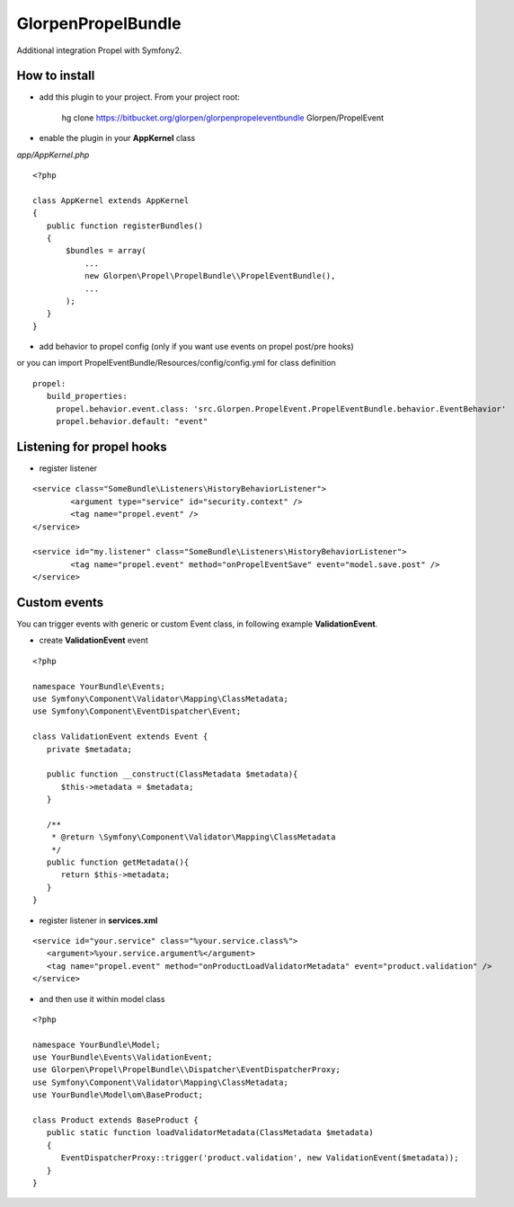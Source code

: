 -------------------
GlorpenPropelBundle
-------------------

Additional integration Propel with Symfony2.

How to install
--------------

- add this plugin to your project. From your project root:

    hg clone https://bitbucket.org/glorpen/glorpenpropeleventbundle Glorpen/PropelEvent

- enable the plugin in your **AppKernel** class

*app/AppKernel.php*

::

    <?php
    
    class AppKernel extends AppKernel
    {
       public function registerBundles()
       {
           $bundles = array(
               ...
               new Glorpen\Propel\PropelBundle\\PropelEventBundle(),
               ...
           );
       }
    }

- add behavior to propel config (only if you want use events on propel post/pre hooks)

or you can import PropelEventBundle/Resources/config/config.yml for class definition

::

     propel:
        build_properties:
          propel.behavior.event.class: 'src.Glorpen.PropelEvent.PropelEventBundle.behavior.EventBehavior'
          propel.behavior.default: "event"


Listening for propel hooks
--------------------------

- register listener

::

	<service class="SomeBundle\Listeners\HistoryBehaviorListener">
		<argument type="service" id="security.context" />
		<tag name="propel.event" />
	</service>
	
	<service id="my.listener" class="SomeBundle\Listeners\HistoryBehaviorListener">
		<tag name="propel.event" method="onPropelEventSave" event="model.save.post" />
	</service>


Custom events
-------------

You can trigger events with generic or custom Event class, in following example **ValidationEvent**. 

- create **ValidationEvent** event

::
   
   <?php
   
   namespace YourBundle\Events;
   use Symfony\Component\Validator\Mapping\ClassMetadata;
   use Symfony\Component\EventDispatcher\Event;
   
   class ValidationEvent extends Event {
      private $metadata;
      
      public function __construct(ClassMetadata $metadata){
         $this->metadata = $metadata;
      }
      
      /**
       * @return \Symfony\Component\Validator\Mapping\ClassMetadata
       */
      public function getMetadata(){
         return $this->metadata;
      }
   }

- register listener in **services.xml**

::

   <service id="your.service" class="%your.service.class%">
      <argument>%your.service.argument%</argument>
      <tag name="propel.event" method="onProductLoadValidatorMetadata" event="product.validation" />
   </service>

- and then use it within model class

::

   <?php
   
   namespace YourBundle\Model;
   use YourBundle\Events\ValidationEvent;
   use Glorpen\Propel\PropelBundle\\Dispatcher\EventDispatcherProxy;
   use Symfony\Component\Validator\Mapping\ClassMetadata;
   use YourBundle\Model\om\BaseProduct;
   
   class Product extends BaseProduct {
      public static function loadValidatorMetadata(ClassMetadata $metadata)
      {
         EventDispatcherProxy::trigger('product.validation', new ValidationEvent($metadata));
      }
   }
